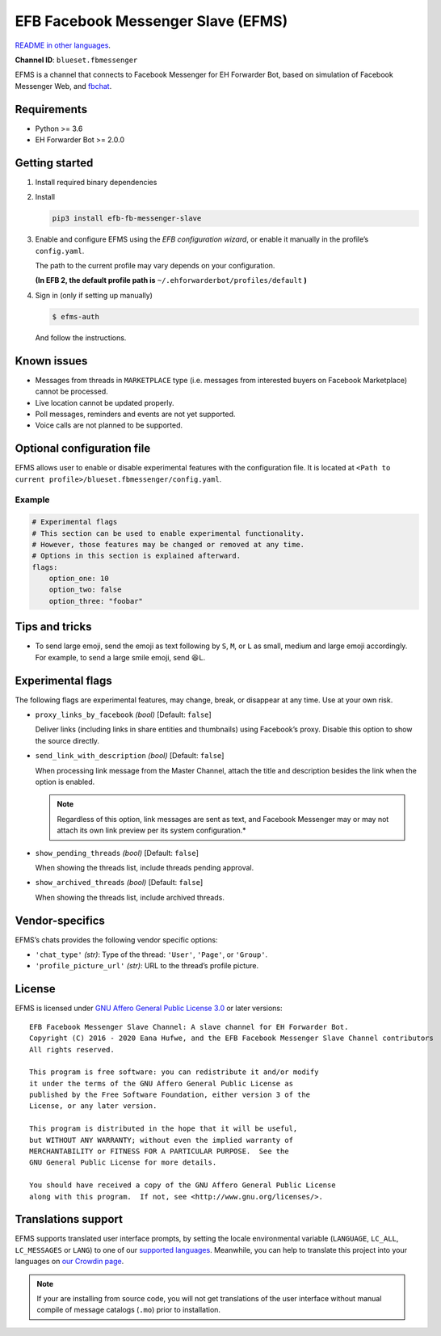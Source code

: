 EFB Facebook Messenger Slave (EFMS)
===================================

.. image:: https://img.shields.io/pypi/v/efb-fb-messenger-slave.svg
   :alt: PyPI release
   :target: https://pypi.org/project/efb-fb-messenger-slave/
.. image:: https://pepy.tech/badge/efb-fb-messenger-slave/month
   :alt: Downloads per month
   :target: https://pepy.tech/project/efb-fb-messenger-slave
.. image:: https://d322cqt584bo4o.cloudfront.net/ehforwarderbot/localized.svg
   :alt: Translate this project
   :target: https://crowdin.com/project/ehforwarderbot/

.. image:: https://github.com/blueset/efb-fb-messenger-slave/raw/master/banner.png
   :alt: Banner

`README in other languages`_.

.. TRANSLATORS: change the URL on previous line as "." (without quotations).
.. _README in other languages: ./readme_translations

**Channel ID**: ``blueset.fbmessenger``

EFMS is a channel that connects to Facebook Messenger for EH Forwarder
Bot, based on simulation of Facebook Messenger Web, and
`fbchat <https://github.com/carpedm20/fbchat>`_.

Requirements
------------

-  Python >= 3.6
-  EH Forwarder Bot >= 2.0.0

Getting started
---------------

1. Install required binary dependencies
2. Install

   .. code:: shell

       pip3 install efb-fb-messenger-slave

3. Enable and configure EFMS using the *EFB configuration wizard*, or enable
   it manually in the profile’s ``config.yaml``.

   The path to the current profile may vary depends on your
   configuration.

   **(In EFB 2, the default profile path is**
   ``~/.ehforwarderbot/profiles/default`` **)**

4. Sign in (only if setting up manually)

   .. code:: shell

       $ efms-auth

   And follow the instructions.

Known issues
------------
- Messages from threads in ``MARKETPLACE`` type (i.e. messages from interested
  buyers on Facebook Marketplace) cannot be processed.
- Live location cannot be updated properly.
- Poll messages, reminders and events are not yet supported.
- Voice calls are not planned to be supported.

Optional configuration file
---------------------------

EFMS allows user to enable or disable experimental features with the
configuration file. It is located at
``<Path to current profile>/blueset.fbmessenger/config.yaml``.

Example
~~~~~~~

.. code:: yaml

    # Experimental flags
    # This section can be used to enable experimental functionality.
    # However, those features may be changed or removed at any time.
    # Options in this section is explained afterward.
    flags:
        option_one: 10
        option_two: false
        option_three: "foobar"

Tips and tricks
---------------

-  To send large emoji, send the emoji as text following by ``S``,
   ``M``, or ``L`` as small, medium and large emoji accordingly.
   For example, to send a large smile emoji, send ``😆L``.

Experimental flags
------------------

The following flags are experimental features, may change, break, or
disappear at any time. Use at your own risk.

-  ``proxy_links_by_facebook`` *(bool)* [Default: ``false``]

   Deliver links (including links in share entities and thumbnails)
   using Facebook’s proxy. Disable this option to show the source
   directly.

-  ``send_link_with_description`` *(bool)* [Default: ``false``]

   When processing link message from the Master Channel, attach the
   title and description besides the link when the option is enabled.

   .. note::
        Regardless of this option, link messages are sent as text, and
        Facebook Messenger may or may not attach its own link preview per its
        system configuration.*

-  ``show_pending_threads`` *(bool)* [Default: ``false``]

   When showing the threads list, include threads pending approval.

-  ``show_archived_threads`` *(bool)* [Default: ``false``]

   When showing the threads list, include archived threads.

Vendor-specifics
----------------

EFMS’s chats provides the following vendor specific options:

* ``'chat_type'`` *(str)*: Type of the thread: ``'User'``, ``'Page'``, or
  ``'Group'``.
* ``'profile_picture_url'`` *(str)*: URL to the thread’s
  profile picture.

License
-------

EFMS is licensed under `GNU Affero General Public License 3.0`_ or later versions::

    EFB Facebook Messenger Slave Channel: A slave channel for EH Forwarder Bot.
    Copyright (C) 2016 - 2020 Eana Hufwe, and the EFB Facebook Messenger Slave Channel contributors
    All rights reserved.

    This program is free software: you can redistribute it and/or modify
    it under the terms of the GNU Affero General Public License as
    published by the Free Software Foundation, either version 3 of the
    License, or any later version.

    This program is distributed in the hope that it will be useful,
    but WITHOUT ANY WARRANTY; without even the implied warranty of
    MERCHANTABILITY or FITNESS FOR A PARTICULAR PURPOSE.  See the
    GNU General Public License for more details.

    You should have received a copy of the GNU Affero General Public License
    along with this program.  If not, see <http://www.gnu.org/licenses/>.

.. _GNU Affero General Public License 3.0: https://www.gnu.org/licenses/agpl-3.0.txt

Translations support
--------------------

EFMS supports translated user interface prompts,
by setting the locale environmental variable (``LANGUAGE``,
``LC_ALL``, ``LC_MESSAGES`` or ``LANG``) to one of our
`supported languages`_. Meanwhile, you can help to translate
this project into your languages on `our Crowdin page`_.

.. _supported languages: https://crowdin.com/project/ehforwarderbot/
.. _our Crowdin page: https://crowdin.com/project/ehforwarderbot/

.. note::

    If your are installing from source code, you will not get translations
    of the user interface without manual compile of message catalogs (``.mo``)
    prior to installation.
